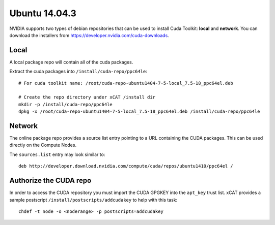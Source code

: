 Ubuntu 14.04.3
==============

NVIDIA supports two types of debian repositories that can be used to install Cuda Toolkit: **local** and **network**.  You can download the installers from https://developer.nvidia.com/cuda-downloads.

Local
-----

A local package repo will contain all of the cuda packages.  

Extract the cuda packages into ``/install/cuda-repo/ppc64le``: ::

    # For cuda toolkit name: /root/cuda-repo-ubuntu1404-7-5-local_7.5-18_ppc64el.deb

    # Create the repo directory under xCAT /install dir
    mkdir -p /install/cuda-repo/ppc64le
    dpkg -x /root/cuda-repo-ubuntu1404-7-5-local_7.5-18_ppc64el.deb /install/cuda-repo/ppc64le
    

Network
-------

The online package repo provides a source list entry pointing to a URL containing the CUDA packages.  This can be used directly on the Compute Nodes.

The ``sources.list`` entry may look similar to: ::

   deb http://developer.download.nvidia.com/compute/cuda/repos/ubuntu1410/ppc64el /


Authorize the CUDA repo
-----------------------

In order to access the CUDA repository you must import the CUDA GPGKEY into the ``apt_key`` trust list.  xCAT provides a sample postscript ``/install/postscripts/addcudakey`` to help with this task: :: 

   chdef -t node -o <noderange> -p postscripts=addcudakey

